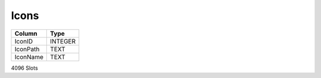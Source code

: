 Icons
-----

==================================================  ==========
Column                                              Type      
==================================================  ==========
IconID                                              INTEGER   
IconPath                                            TEXT      
IconName                                            TEXT      
==================================================  ==========

4096 Slots